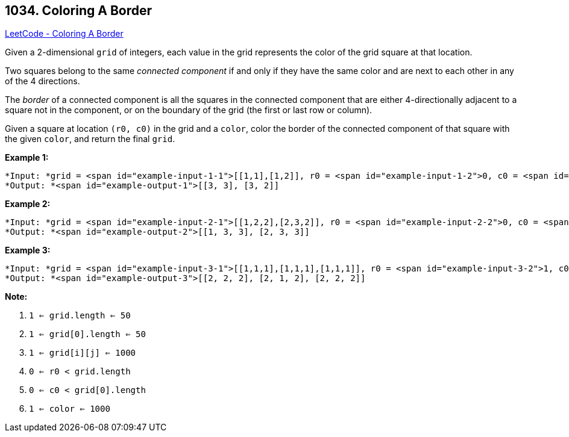 == 1034. Coloring A Border

https://leetcode.com/problems/coloring-a-border/[LeetCode - Coloring A Border]

Given a 2-dimensional `grid` of integers, each value in the grid represents the color of the grid square at that location.

Two squares belong to the same _connected component_ if and only if they have the same color and are next to each other in any of the 4 directions.

The _border_ of a connected component is all the squares in the connected component that are either 4-directionally adjacent to a square not in the component, or on the boundary of the grid (the first or last row or column).

Given a square at location `(r0, c0)` in the grid and a `color`, color the border of the connected component of that square with the given `color`, and return the final `grid`.

 

*Example 1:*

[subs="verbatim,quotes"]
----
*Input: *grid = <span id="example-input-1-1">[[1,1],[1,2]], r0 = <span id="example-input-1-2">0, c0 = <span id="example-input-1-3">0, color = <span id="example-input-1-4">3
*Output: *<span id="example-output-1">[[3, 3], [3, 2]]
----


*Example 2:*

[subs="verbatim,quotes"]
----
*Input: *grid = <span id="example-input-2-1">[[1,2,2],[2,3,2]], r0 = <span id="example-input-2-2">0, c0 = <span id="example-input-2-3">1, color = <span id="example-input-2-4">3
*Output: *<span id="example-output-2">[[1, 3, 3], [2, 3, 3]]
----


*Example 3:*

[subs="verbatim,quotes"]
----
*Input: *grid = <span id="example-input-3-1">[[1,1,1],[1,1,1],[1,1,1]], r0 = <span id="example-input-3-2">1, c0 = <span id="example-input-3-3">1, color = <span id="example-input-3-4">2
*Output: *<span id="example-output-3">[[2, 2, 2], [2, 1, 2], [2, 2, 2]]
----



 

*Note:*


. `1 <= grid.length <= 50`
. `1 <= grid[0].length <= 50`
. `1 <= grid[i][j] <= 1000`
. `0 <= r0 < grid.length`
. `0 <= c0 < grid[0].length`
. `1 <= color <= 1000`

